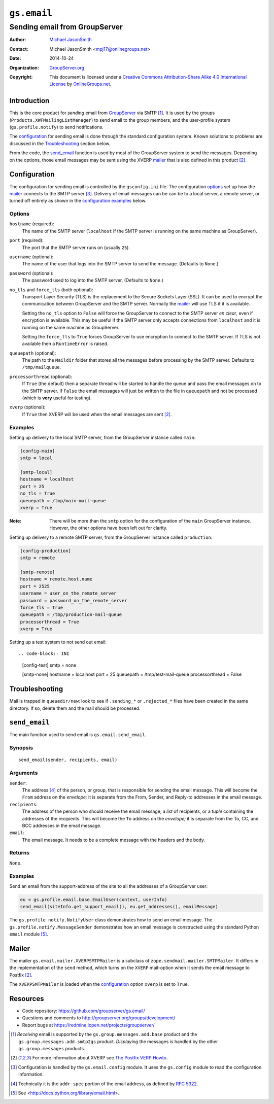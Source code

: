 ============
``gs.email``
============
~~~~~~~~~~~~~~~~~~~~~~~~~~~~~~
Sending email from GroupServer
~~~~~~~~~~~~~~~~~~~~~~~~~~~~~~

:Author: `Michael JasonSmith`_
:Contact: Michael JasonSmith <mpj17@onlinegroups.net>
:Date: 2014-10-24
:Organization: `GroupServer.org`_
:Copyright: This document is licensed under a
  `Creative Commons Attribution-Share Alike 4.0 International License`_
  by `OnlineGroups.net`_.

Introduction
============

This is the core product for *sending* email from GroupServer_
via SMTP [#receiving]_. It is used by the groups
(``Products.XWFMailingListManager``) to send email to the group
members, and the user-profile system (``gs.profile.notify``) to
send notifications.

The configuration_ for sending email is done through the standard
configuration system. Known solutions to problems are discussed
in the Troubleshooting_ section below.

From the code, the `send_email`_ function is used by most of the
GroupServer system to send the messages. Depending on the
options, those email messages may be sent using the XVERP mailer_
that is also defined in this product [#xverp]_.

Configuration
=============

The configuration for sending email is controlled by the
``gsconfig.ini`` file. The configuration options_ set up how the
mailer_ connects to the SMTP server [#config]_. Delivery of email
messages can be can be to a local server, a remote server, or
turned off entirely as shown in the `configuration examples`_
below.

Options
-------

``hostname`` (required):
  The name of the SMTP server (``localhost`` if the SMTP server
  is running on the same machine as GroupServer).

``port`` (required):
  The port that the SMTP server runs on (usually ``25``).

``username`` (optional):
  The name of the user that logs into the SMTP server to send the
  message. (Defaults to ``None``.)

``password`` (optional):
  The password used to log into the SMTP server. (Defaults to
  ``None``.)

``no_tls`` and ``force_tls`` (both optional):
  Transport Layer Security (TLS) is the replacement to the Secure
  Sockets Layer (SSL). It can be used to encrypt the
  communication between GroupServer and the SMTP server. Normally
  the `mailer`_ will use TLS if it is available.

  Setting the ``no_tls`` option to ``False`` will force the
  GroupServer to connect to the SMTP server *en clear*, even if
  encryption is available. This may be useful if the SMTP server
  only accepts connections from ``localhost`` and it is running
  on the same machine as GroupServer.

  Setting the ``force_tls`` to ``True`` forces GroupServer to use
  encryption to connect to the SMTP server. If TLS is not
  available then a ``RuntimeError`` is raised.

``queuepath`` (optional):
  The path to the ``Maildir`` folder that stores all the messages
  before processing by the SMTP server. Defaults to
  ``/tmp/mailqueue``.

``processorthread`` (optional):
  If ``True`` (the default) then a separate thread will be
  started to handle the queue and pass the email messages on to
  the SMTP server. If ``False`` the email messages will just be
  written to the file in ``queuepath`` and not be processed
  (which is **very** useful for testing).

``xverp`` (optional):
  If ``True`` then XVERP will be used when the email messages are
  sent [#xverp]_.

.. _configuration examples:

Examples
--------

Setting up delivery to the local SMTP server, from the
GroupServer instance called ``main``:

.. code-block:: INI

  [config-main]
  smtp = local

  [smtp-local]
  hostname = localhost
  port = 25
  no_tls = True
  queuepath = /tmp/main-mail-queue
  xverp = True

:Note: There will be more than the ``smtp`` option for the
       configuration of the ``main`` GroupServer
       instance. However, the other options have been left out
       for clarity.

Setting up delivery to a remote SMTP server, from the GroupServer
instance called ``production``:

.. code-block:: INI

  [config-production]
  smtp = remote

  [smtp-remote]
  hostname = remote.host.name
  port = 2525
  username = user_on_the_remote_server
  password = password_on_the_remote_server
  force_tls = True
  queuepath = /tmp/production-mail-queue
  processorthread = True
  xverp = True

Setting up a test system to not send out email::

.. code-block:: INI

  [config-test]
  smtp = none

  [smtp-none]
  hostname = localhost
  port = 25
  queuepath = /tmp/test-mail-queue
  processorthread = False

Troubleshooting
===============

Mail is trapped in ``queuedir/new``: look to see if
``.sending_*`` or ``.rejected_*`` files have been created in the
same directory. If so, delete them and the mail should be
processed.

``send_email``
==============

The main function used to send email is ``gs.email.send_email``.

Synopsis
--------

::

   send_email(sender, recipients, email)

Arguments
---------

``sender``: 
  The address [#addr-spec]_ of the person, or group, that is
  responsible for sending the email message. This will become the
  ``From`` address on the *envelope;* it is separate from the
  From, Sender, and Reply-to addresses in the email message.

``recipients``:
  The address of the person who should receive the email message,
  a *list* of recipients, or a *tuple* containing the addresses
  of the recipients. This will become the ``To`` address on the
  *envelope;* it is separate from the To, CC, and BCC addresses
  in the email message.

``email``:
  The email message. It needs to be a complete message with the
  headers and the body.

Returns
-------

``None``.

Examples
--------

Send an email from the support-address of the site to all the
addresses of a GroupServer user:

.. code-block:: python

  eu = gs.profile.email.base.EmailUser(context, userInfo)
  send_email(siteInfo.get_support_email(), eu.get_addresses(), emailMessage)

The ``gs.profile.notify.NotifyUser`` class demonstrates how to
send an email message. The ``gs.profile.notify.MessageSender``
demonstrates how an email message is constructed using the
standard Python ``email`` module [#email]_.

Mailer
======

The mailer ``gs.email.mailer.XVERPSMTPMailer`` is a subclass of
``zope.sendmail.mailer.SMTPMailer``. It differs in the
implementation of the ``send`` method, which turns on the
``XVERP`` mail-option when it sends the email message to Postfix
[#xverp]_.

The ``XVERPSMTPMailer`` is loaded when the `configuration`_
option ``xverp`` is set to ``True``.

Resources
=========

- Code repository: https://github.com/groupserver/gs.email/
- Questions and comments to
  http://groupserver.org/groups/development/
- Report bugs at https://redmine.iopen.net/projects/groupserver/

.. [#receiving] *Receiving* email is supported by the
   ``gs.group.messages.add.base`` product and the
   ``gs.group.messages.add.smtp2gs`` product. *Displaying* the messages is
   handled by the other ``gs.group.messages`` products.
.. [#xverp] For more information about XVERP see `The Postfix VERP Howto
   <http://www.postfix.org/VERP_README.html>`_.
.. [#config] Configuration is handled by the ``gs.email.config`` module.
   It uses the ``gs.config`` module to read the configuration information.
.. [#addr-spec] Technically it is the ``addr-spec`` portion of the email
   address, as defined by `RFC 5322 <http://tools.ietf.org/html/rfc5322>`_.
.. [#email] See <http://docs.python.org/library/email.html>.
..  _Creative Commons Attribution-Share Alike 4.0 International License:
    http://creativecommons.org/licenses/by-sa/4.0/
.. _GroupServer.org: http://groupserver.org/
.. _Michael JasonSmith: http://groupserver.org/p/mpj17
.. _onlinegroups.net: https://onlinegroups.net/
.. _GroupServer: http://groupserver.org/

..  LocalWords:  TLS SMTP XVERP BCC
